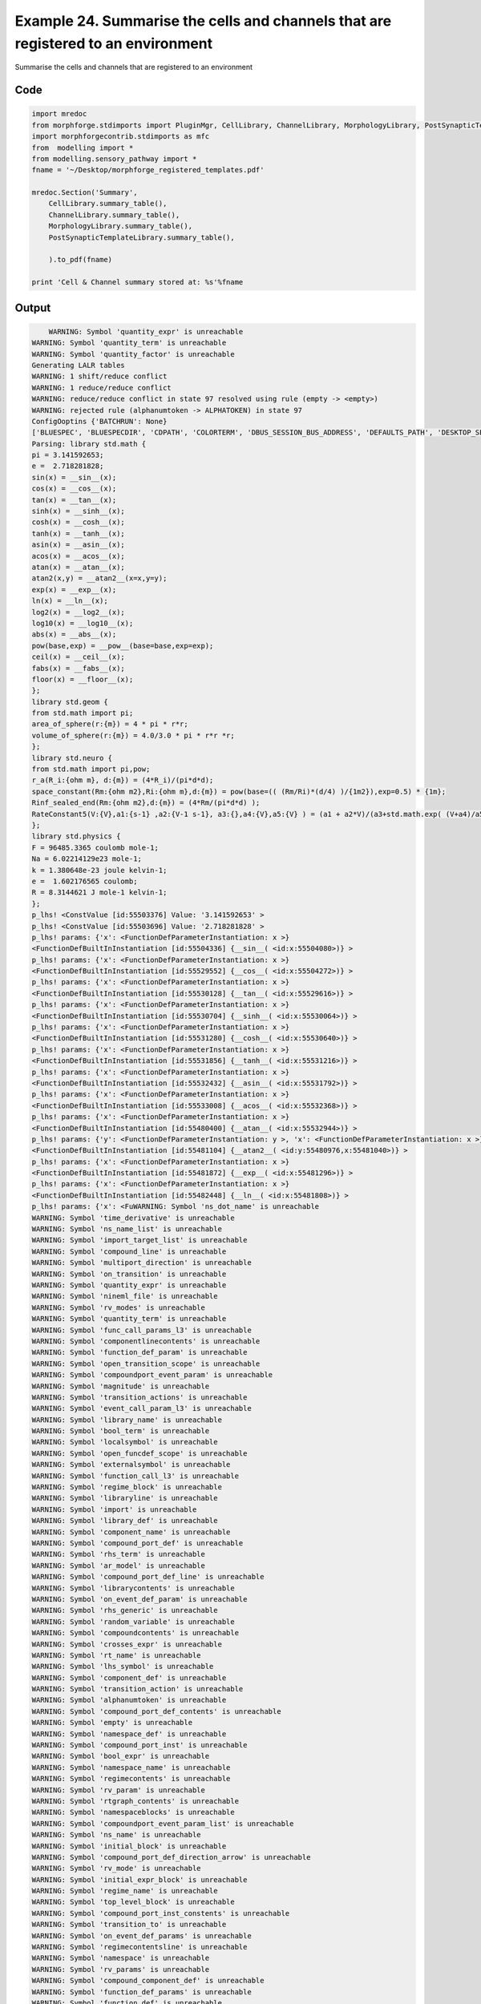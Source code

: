 
.. _example_manage020:

Example 24. Summarise the cells and channels that are registered to an environment
==================================================================================


Summarise the cells and channels that are registered to an environment

Code
~~~~

.. code-block:: python

    
    
    
    
    
    
    import mredoc
    from morphforge.stdimports import PluginMgr, CellLibrary, ChannelLibrary, MorphologyLibrary, PostSynapticTemplateLibrary
    import morphforgecontrib.stdimports as mfc
    from  modelling import *
    from modelling.sensory_pathway import *
    fname = '~/Desktop/morphforge_registered_templates.pdf'
    
    mredoc.Section('Summary',
        CellLibrary.summary_table(),
        ChannelLibrary.summary_table(),
        MorphologyLibrary.summary_table(),
        PostSynapticTemplateLibrary.summary_table(),
    
        ).to_pdf(fname)
    
    print 'Cell & Channel summary stored at: %s'%fname
    
    
    








Output
~~~~~~

.. code-block:: bash

        WARNING: Symbol 'quantity_expr' is unreachable
    WARNING: Symbol 'quantity_term' is unreachable
    WARNING: Symbol 'quantity_factor' is unreachable
    Generating LALR tables
    WARNING: 1 shift/reduce conflict
    WARNING: 1 reduce/reduce conflict
    WARNING: reduce/reduce conflict in state 97 resolved using rule (empty -> <empty>)
    WARNING: rejected rule (alphanumtoken -> ALPHATOKEN) in state 97
    ConfigOoptins {'BATCHRUN': None}
    ['BLUESPEC', 'BLUESPECDIR', 'CDPATH', 'COLORTERM', 'DBUS_SESSION_BUS_ADDRESS', 'DEFAULTS_PATH', 'DESKTOP_SESSION', 'DISPLAY', 'EAGLEDIR', 'ECAD', 'ECAD_LICENSES', 'ECAD_LOCAL', 'EDITOR', 'GDMSESSION', 'GNOME_KEYRING_CONTROL', 'GNOME_KEYRING_PID', 'GREP_COLOR', 'GREP_OPTIONS', 'GRIN_ARGS', 'HISTFILE', 'HISTSIZE', 'HOME', 'INFANDANGO_CONFIGFILE', 'INFANDANGO_ROOT', 'KRB5CCNAME', 'LANG', 'LANGUAGE', 'LC_CTYPE', 'LD_LIBRARY_PATH', 'LD_RUN_PATH', 'LESS', 'LM_LICENSE_FILE', 'LOGNAME', 'LSCOLORS', 'MAKEFLAGS', 'MAKELEVEL', 'MANDATORY_PATH', 'MFLAGS', 'MGLS_LICENSE_FILE', 'MREORG_CONFIG', 'OLDPWD', 'PAGER', 'PATH', 'PRINTER', 'PWD', 'PYTHONPATH', 'QUARTUS_64BIT', 'QUARTUS_BIT_TYPE', 'QUARTUS_ROOTDIR', 'SHELL', 'SHLVL', 'SOPC_KIT_NIOS2', 'SSH_AGENT_PID', 'SSH_AUTH_SOCK', 'TEMP', 'TERM', 'TMP', 'UBUNTU_MENUPROXY', 'USER', 'WINDOWID', 'XAUTHORITY', 'XDG_CACHE_HOME', 'XDG_CONFIG_DIRS', 'XDG_DATA_DIRS', 'XDG_SEAT_PATH', 'XDG_SESSION_COOKIE', 'XDG_SESSION_PATH', '_', '_JAVA_AWT_WM_NONREPARENTING']
    Parsing: library std.math {
    pi = 3.141592653;
    e =  2.718281828;
    sin(x) = __sin__(x);
    cos(x) = __cos__(x);
    tan(x) = __tan__(x);
    sinh(x) = __sinh__(x);
    cosh(x) = __cosh__(x);
    tanh(x) = __tanh__(x);
    asin(x) = __asin__(x);
    acos(x) = __acos__(x);
    atan(x) = __atan__(x);
    atan2(x,y) = __atan2__(x=x,y=y);
    exp(x) = __exp__(x);
    ln(x) = __ln__(x);
    log2(x) = __log2__(x);
    log10(x) = __log10__(x);
    abs(x) = __abs__(x);
    pow(base,exp) = __pow__(base=base,exp=exp);
    ceil(x) = __ceil__(x);
    fabs(x) = __fabs__(x);
    floor(x) = __floor__(x);
    };
    library std.geom {
    from std.math import pi;
    area_of_sphere(r:{m}) = 4 * pi * r*r;
    volume_of_sphere(r:{m}) = 4.0/3.0 * pi * r*r *r;
    };
    library std.neuro {
    from std.math import pi,pow;
    r_a(R_i:{ohm m}, d:{m}) = (4*R_i)/(pi*d*d);
    space_constant(Rm:{ohm m2},Ri:{ohm m},d:{m}) = pow(base=(( (Rm/Ri)*(d/4) )/{1m2}),exp=0.5) * {1m};
    Rinf_sealed_end(Rm:{ohm m2},d:{m}) = (4*Rm/(pi*d*d) );
    RateConstant5(V:{V},a1:{s-1} ,a2:{V-1 s-1}, a3:{},a4:{V},a5:{V} ) = (a1 + a2*V)/(a3+std.math.exp( (V+a4)/a5) );
    };
    library std.physics {
    F = 96485.3365 coulomb mole-1;
    Na = 6.02214129e23 mole-1;
    k = 1.380648e-23 joule kelvin-1;
    e =  1.602176565 coulomb;
    R = 8.3144621 J mole-1 kelvin-1;
    };
    p_lhs! <ConstValue [id:55503376] Value: '3.141592653' >
    p_lhs! <ConstValue [id:55503696] Value: '2.718281828' >
    p_lhs! params: {'x': <FunctionDefParameterInstantiation: x >}
    <FunctionDefBuiltInInstantiation [id:55504336] {__sin__( <id:x:55504080>)} >
    p_lhs! params: {'x': <FunctionDefParameterInstantiation: x >}
    <FunctionDefBuiltInInstantiation [id:55529552] {__cos__( <id:x:55504272>)} >
    p_lhs! params: {'x': <FunctionDefParameterInstantiation: x >}
    <FunctionDefBuiltInInstantiation [id:55530128] {__tan__( <id:x:55529616>)} >
    p_lhs! params: {'x': <FunctionDefParameterInstantiation: x >}
    <FunctionDefBuiltInInstantiation [id:55530704] {__sinh__( <id:x:55530064>)} >
    p_lhs! params: {'x': <FunctionDefParameterInstantiation: x >}
    <FunctionDefBuiltInInstantiation [id:55531280] {__cosh__( <id:x:55530640>)} >
    p_lhs! params: {'x': <FunctionDefParameterInstantiation: x >}
    <FunctionDefBuiltInInstantiation [id:55531856] {__tanh__( <id:x:55531216>)} >
    p_lhs! params: {'x': <FunctionDefParameterInstantiation: x >}
    <FunctionDefBuiltInInstantiation [id:55532432] {__asin__( <id:x:55531792>)} >
    p_lhs! params: {'x': <FunctionDefParameterInstantiation: x >}
    <FunctionDefBuiltInInstantiation [id:55533008] {__acos__( <id:x:55532368>)} >
    p_lhs! params: {'x': <FunctionDefParameterInstantiation: x >}
    <FunctionDefBuiltInInstantiation [id:55480400] {__atan__( <id:x:55532944>)} >
    p_lhs! params: {'y': <FunctionDefParameterInstantiation: y >, 'x': <FunctionDefParameterInstantiation: x >}
    <FunctionDefBuiltInInstantiation [id:55481104] {__atan2__( <id:y:55480976,x:55481040>)} >
    p_lhs! params: {'x': <FunctionDefParameterInstantiation: x >}
    <FunctionDefBuiltInInstantiation [id:55481872] {__exp__( <id:x:55481296>)} >
    p_lhs! params: {'x': <FunctionDefParameterInstantiation: x >}
    <FunctionDefBuiltInInstantiation [id:55482448] {__ln__( <id:x:55481808>)} >
    p_lhs! params: {'x': <FuWARNING: Symbol 'ns_dot_name' is unreachable
    WARNING: Symbol 'time_derivative' is unreachable
    WARNING: Symbol 'ns_name_list' is unreachable
    WARNING: Symbol 'import_target_list' is unreachable
    WARNING: Symbol 'compound_line' is unreachable
    WARNING: Symbol 'multiport_direction' is unreachable
    WARNING: Symbol 'on_transition' is unreachable
    WARNING: Symbol 'quantity_expr' is unreachable
    WARNING: Symbol 'nineml_file' is unreachable
    WARNING: Symbol 'rv_modes' is unreachable
    WARNING: Symbol 'quantity_term' is unreachable
    WARNING: Symbol 'func_call_params_l3' is unreachable
    WARNING: Symbol 'componentlinecontents' is unreachable
    WARNING: Symbol 'function_def_param' is unreachable
    WARNING: Symbol 'open_transition_scope' is unreachable
    WARNING: Symbol 'compoundport_event_param' is unreachable
    WARNING: Symbol 'magnitude' is unreachable
    WARNING: Symbol 'transition_actions' is unreachable
    WARNING: Symbol 'event_call_param_l3' is unreachable
    WARNING: Symbol 'library_name' is unreachable
    WARNING: Symbol 'bool_term' is unreachable
    WARNING: Symbol 'localsymbol' is unreachable
    WARNING: Symbol 'open_funcdef_scope' is unreachable
    WARNING: Symbol 'externalsymbol' is unreachable
    WARNING: Symbol 'function_call_l3' is unreachable
    WARNING: Symbol 'regime_block' is unreachable
    WARNING: Symbol 'libraryline' is unreachable
    WARNING: Symbol 'import' is unreachable
    WARNING: Symbol 'library_def' is unreachable
    WARNING: Symbol 'component_name' is unreachable
    WARNING: Symbol 'compound_port_def' is unreachable
    WARNING: Symbol 'rhs_term' is unreachable
    WARNING: Symbol 'ar_model' is unreachable
    WARNING: Symbol 'compound_port_def_line' is unreachable
    WARNING: Symbol 'librarycontents' is unreachable
    WARNING: Symbol 'on_event_def_param' is unreachable
    WARNING: Symbol 'rhs_generic' is unreachable
    WARNING: Symbol 'random_variable' is unreachable
    WARNING: Symbol 'compoundcontents' is unreachable
    WARNING: Symbol 'crosses_expr' is unreachable
    WARNING: Symbol 'rt_name' is unreachable
    WARNING: Symbol 'lhs_symbol' is unreachable
    WARNING: Symbol 'component_def' is unreachable
    WARNING: Symbol 'transition_action' is unreachable
    WARNING: Symbol 'alphanumtoken' is unreachable
    WARNING: Symbol 'compound_port_def_contents' is unreachable
    WARNING: Symbol 'empty' is unreachable
    WARNING: Symbol 'namespace_def' is unreachable
    WARNING: Symbol 'compound_port_inst' is unreachable
    WARNING: Symbol 'bool_expr' is unreachable
    WARNING: Symbol 'namespace_name' is unreachable
    WARNING: Symbol 'regimecontents' is unreachable
    WARNING: Symbol 'rv_param' is unreachable
    WARNING: Symbol 'rtgraph_contents' is unreachable
    WARNING: Symbol 'namespaceblocks' is unreachable
    WARNING: Symbol 'compoundport_event_param_list' is unreachable
    WARNING: Symbol 'ns_name' is unreachable
    WARNING: Symbol 'initial_block' is unreachable
    WARNING: Symbol 'compound_port_def_direction_arrow' is unreachable
    WARNING: Symbol 'rv_mode' is unreachable
    WARNING: Symbol 'initial_expr_block' is unreachable
    WARNING: Symbol 'regime_name' is unreachable
    WARNING: Symbol 'top_level_block' is unreachable
    WARNING: Symbol 'compound_port_inst_constents' is unreachable
    WARNING: Symbol 'transition_to' is unreachable
    WARNING: Symbol 'on_event_def_params' is unreachable
    WARNING: Symbol 'regimecontentsline' is unreachable
    WARNING: Symbol 'namespace' is unreachable
    WARNING: Symbol 'rv_params' is unreachable
    WARNING: Symbol 'compound_component_def' is unreachable
    WARNING: Symbol 'function_def_params' is unreachable
    WARNING: Symbol 'function_def' is unreachable
    WARNING: Symbol 'assignment' is unreachable
    WARNING: Symbol 'componentcontents' is unreachable
    WARNING: Symbol 'rhs_variable' is unreachable
    WARNING: Symbol 'event_call_params_l3' is unreachable
    WARNING: Symbol 'compondport_inst_line' is unreachable
    WARNING: Symbol 'func_call_param_l3' is unreachable
    WARNING: Symbol 'rhs_symbol' is unreachable
    WARNING: Symbol 'quantity_factor' is unreachable
    WARNING: Symbol 'rhs_quantity_expr' is unreachable
    WARNING: Symbol 'quantity' is unreachable
    Generating LALR tables
    /home/mh735/.local/lib/python2.7/site-packages/setuptools-1.1.5-py2.7.egg/pkg_resources.py:979: UserWarning: /home/mh735/.python-eggs is writable by group/others and vulnerable to attack when used with get_resource_filename. Consider a more secure location (set with .set_extraction_path or the PYTHON_EGG_CACHE environment variable).
    nctionDefParameterInstantiation: x >}
    <FunctionDefBuiltInInstantiation [id:55483024] {__log2__( <id:x:55482960>)} >
    p_lhs! params: {'x': <FunctionDefParameterInstantiation: x >}
    <FunctionDefBuiltInInstantiation [id:55483600] {__log10__( <id:x:55483536>)} >
    p_lhs! params: {'x': <FunctionDefParameterInstantiation: x >}
    <FunctionDefBuiltInInstantiation [id:55484176] {__abs__( <id:x:55482384>)} >
    p_lhs! params: {'base': <FunctionDefParameterInstantiation: base >, 'exp': <FunctionDefParameterInstantiation: exp >}
    <FunctionDefBuiltInInstantiation [id:55427600] {__pow__( <id:base:55427536,exp:55427344>)} >
    p_lhs! params: {'x': <FunctionDefParameterInstantiation: x >}
    <FunctionDefBuiltInInstantiation [id:55428368] {__ceil__( <id:x:55427792>)} >
    p_lhs! params: {'x': <FunctionDefParameterInstantiation: x >}
    <FunctionDefBuiltInInstantiation [id:55428944] {__fabs__( <id:x:55428304>)} >
    p_lhs! params: {'x': <FunctionDefParameterInstantiation: x >}
    <FunctionDefBuiltInInstantiation [id:55429520] {__floor__( <id:x:55428880>)} >
    p_lhs! <MulOp [id:56417296] [??] >
    p_lhs! <MulOp [id:55509328] [??] >
    p_lhs! <DivOp [id:56412496] [??] >
    p_lhs! <MulOp [id:56420496] [??] >
    p_lhs! <DivOp [id:56421712] [??] >
    p_lhs! <DivOp [id:56428112] [??] >
    p_lhs! <ConstValue [id:56430224] Value: '96485.3365e0 s  A  mol ' >
    p_lhs! <ConstValue [id:56430352] Value: '6.02214129e+23e0 mol ' >
    p_lhs! <ConstValue [id:56431952] Value: '1.380648e-23e0 m 2 kg  s  K ' >
    p_lhs! <ConstValue [id:56432144] Value: '1.602176565e0 s  A ' >
    p_lhs! <ConstValue [id:56434448] Value: '8.3144621e0 m 2 kg  s  K  mol ' >
    Parsing: ms
    Parsing: ms
    Parsing: mA/cm2
    Parsing: nA
    Parsing: mV
    Parsing: ms
    Parsing: K
    Parsing: pF
    Parsing: uF/cm2
    sqlite:////local/scratch/mh735/tmp/signalanalysis.sqlite
    Parsing: ms
    Parsing: ms
    Parsing: ms
    Parsing: um2
    <class 'morphforgecontrib.simulation.synapse_templates.exponential_form.exp2syn.core.PostSynapticMech_Exp2Syn_Base'> MHR-dIN-Inhib
    <class 'morphforgecontrib.simulation.synapse_templates.exponential_form.exp2syn.core.PostSynapticMech_Exp2Syn_Base'> MHR-dIN-Inhib
    <class 'morphforgecontrib.simulation.synapse_templates.exponential_form.exp2syn.core.PostSynapticMech_Exp2Syn_Base'> MHR-dIN-Inhib
    <class 'morphforgecontrib.simulation.synapse_templates.exponential_form.exp2syn.core.PostSynapticMech_Exp2Syn_Base'> MHR-dIN-Inhib
    Parsing: um2
    <class 'morphforgecontrib.simulation.synapse_templates.exponential_form.exp2syn.core.PostSynapticMech_Exp2Syn_Base'> cIN-dIN-Inhib
    <class 'morphforgecontrib.simulation.synapse_templates.exponential_form.exp2syn.core.PostSynapticMech_Exp2Syn_Base'> cIN-dIN-Inhib
    <class 'morphforgecontrib.simulation.synapse_templates.exponential_form.exp2syn.core.PostSynapticMech_Exp2Syn_Base'> cIN-dIN-Inhib
    <class 'morphforgecontrib.simulation.synapse_templates.exponential_form.exp2syn.core.PostSynapticMech_Exp2Syn_Base'> cIN-dIN-Inhib
    Parsing: um2
    <class 'morphforgecontrib.simulation.synapse_templates.exponential_form.exp2syn.core.PostSynapticMech_Exp2Syn_Base'> dIN-cIN-AMPA
    <class 'morphforgecontrib.simulation.synapse_templates.exponential_form.exp2syn.core.PostSynapticMech_Exp2Syn_Base'> dIN-cIN-AMPA
    <class 'morphforgecontrib.simulation.synapse_templates.exponential_form.exp2syn.core.PostSynapticMech_Exp2Syn_Base'> dIN-cIN-AMPA
    <class 'morphforgecontrib.simulation.synapse_templates.exponential_form.exp2syn.core.PostSynapticMech_Exp2Syn_Base'> dIN-cIN-AMPA
    Parsing: um2
    <class 'morphforgecontrib.simulation.synapse_templates.exponential_form.exp2syn.core.PostSynapticMech_Exp2Syn_Base'> dIN-dIN-AMPA
    <class 'morphforgecontrib.simulation.synapse_templates.exponential_form.exp2syn.core.PostSynapticMech_Exp2Syn_Base'> dIN-dIN-AMPA
    <class 'morphforgecontrib.simulation.synapse_templates.exponential_form.exp2syn.core.PostSynapticMech_Exp2Syn_Base'> dIN-dIN-AMPA
    <class 'morphforgecontrib.simulation.synapse_templates.exponential_form.exp2syn.core.PostSynapticMech_Exp2Syn_Base'> dIN-dIN-AMPA
    Parsing: um2
    <class 'morphforgecontrib.simulation.synapse_templates.exponential_form.exp2syn.core.PostSynapticMech_Exp2Syn_Base'> tIN-dIN-AMPA
    <class 'morphforgecontrib.simulation.synapse_templates.exponential_form.exp2syn.core.PostSynapticMech_Exp2Syn_Base'> tIN-dIN-AMPA
    <class 'morphforgecontrib.simulation.synapse_templates.exponential_form.exp2syn.core.PostSynapticMech_Exp2Syn_Base'> tIN-dIN-AMPA
    <class 'morphforgecontrib.simulation.synapse_templates.exponential_form.exp2syn.core.PostSynapticMech_Exp2Syn_Base'> tIN-dIN-AMPA
    Parsing: um2
    <class 'morphforgecontrib.simulation.synapse_templates.exponential_form.exp2synnmda.core.PostSynapticMech_Exp2SynNMDA_Base'> dIN-dIN-Background-NMDA
    <class 'morphforgecontrib.simulation.synapse_templates.exponential_form.exp2synnmda.core.PostSynapticMech_Exp2SynNMDA_Base'> dIN-dIN-Background-NMDA
    <class 'morphforgecontrib.simulation.synapse_templates.exponential_form.exp2synnmda.core.PostSynapticMech_Exp2SynNMDA_Base'> dIN-dIN-Background-NMDA
    <class 'morphforgecontrib.simulation.synapse_templates.exponential_form.exp2synnmda.core.PostSynapticMech_Exp2SynNMDA_Base'> dIN-dIN-Background-NMDA
    <class 'morphforgecontrib.simulation.synapse_templates.exponential_form.exp2synnmda.core.PostSynapticMech_Exp2SynNMDA_Base'> dIN-dIN-Background-NMDA
    <class 'morphforgecontrib.simulation.synapse_templates.exponential_form.exp2synnmda.core.PostSynapticMech_Exp2SynNMDA_Base'> dIN-dIN-Background-NMDA
    <class 'morphforgecontrib.simulation.synapse_templates.exponential_form.exp2synnmda.core.PostSynapticMech_Exp2SynNMDA_Base'> dIN-dIN-Background-NMDA
    Parsing: um2
    <class 'morphforgecontrib.simulation.synapse_templates.exponential_form.exp2synnmda.core.PostSynapticMech_Exp2SynNMDA_Base'> dIN-dIN-Background-NMDA-MgBlock
    <class 'morphforgecontrib.simulation.synapse_templates.exponential_form.exp2synnmda.core.PostSynapticMech_Exp2SynNMDA_Base'> dIN-dIN-Background-NMDA-MgBlock
    <class 'morphforgecontrib.simulation.synapse_templates.exponential_form.exp2synnmda.core.PostSynapticMech_Exp2SynNMDA_Base'> dIN-dIN-Background-NMDA-MgBlock
    <class 'morphforgecontrib.simulation.synapse_templates.exponential_form.exp2synnmda.core.PostSynapticMech_Exp2SynNMDA_Base'> dIN-dIN-Background-NMDA-MgBlock
    <class 'morphforgecontrib.simulation.synapse_templates.exponential_form.exp2synnmda.core.PostSynapticMech_Exp2SynNMDA_Base'> dIN-dIN-Background-NMDA-MgBlock
    <class 'morphforgecontrib.simulation.synapse_templates.exponential_form.exp2synnmda.core.PostSynapticMech_Exp2SynNMDA_Base'> dIN-dIN-Background-NMDA-MgBlock
    <class 'morphforgecontrib.simulation.synapse_templates.exponential_form.exp2synnmda.core.PostSynapticMech_Exp2SynNMDA_Base'> dIN-dIN-Background-NMDA-MgBlock
    Parsing: um2
    <class 'morphforgecontrib.simulation.synapse_templates.exponential_form.exp2synnmda.core.PostSynapticMech_Exp2SynNMDA_Base'> dIN-dIN-Background-NMDA-SlowOpen
    <class 'morphforgecontrib.simulation.synapse_templates.exponential_form.exp2synnmda.core.PostSynapticMech_Exp2SynNMDA_Base'> dIN-dIN-Background-NMDA-SlowOpen
    <class 'morphforgecontrib.simulation.synapse_templates.exponential_form.exp2synnmda.core.PostSynapticMech_Exp2SynNMDA_Base'> dIN-dIN-Background-NMDA-SlowOpen
    <class 'morphforgecontrib.simulation.synapse_templates.exponential_form.exp2synnmda.core.PostSynapticMech_Exp2SynNMDA_Base'> dIN-dIN-Background-NMDA-SlowOpen
    <class 'morphforgecontrib.simulation.synapse_templates.exponential_form.exp2synnmda.core.PostSynapticMech_Exp2SynNMDA_Base'> dIN-dIN-Background-NMDA-SlowOpen
    <class 'morphforgecontrib.simulation.synapse_templates.exponential_form.exp2synnmda.core.PostSynapticMech_Exp2SynNMDA_Base'> dIN-dIN-Background-NMDA-SlowOpen
    <class 'morphforgecontrib.simulation.synapse_templates.exponential_form.exp2synnmda.core.PostSynapticMech_Exp2SynNMDA_Base'> dIN-dIN-Background-NMDA-SlowOpen
    Parsing: um2
    <class 'morphforgecontrib.simulation.synapse_templates.exponential_form.exp2synnmda.core.PostSynapticMech_Exp2SynNMDA_Base'> dIN-dIN-NMDA
    <class 'morphforgecontrib.simulation.synapse_templates.exponential_form.exp2synnmda.core.PostSynapticMech_Exp2SynNMDA_Base'> dIN-dIN-NMDA
    <class 'morphforgecontrib.simulation.synapse_templates.exponential_form.exp2synnmda.core.PostSynapticMech_Exp2SynNMDA_Base'> dIN-dIN-NMDA
    <class 'morph/usr/bin/pdflatex
    forgecontrib.simulation.synapse_templates.exponential_form.exp2synnmda.core.PostSynapticMech_Exp2SynNMDA_Base'> dIN-dIN-NMDA
    <class 'morphforgecontrib.simulation.synapse_templates.exponential_form.exp2synnmda.core.PostSynapticMech_Exp2SynNMDA_Base'> dIN-dIN-NMDA
    <class 'morphforgecontrib.simulation.synapse_templates.exponential_form.exp2synnmda.core.PostSynapticMech_Exp2SynNMDA_Base'> dIN-dIN-NMDA
    <class 'morphforgecontrib.simulation.synapse_templates.exponential_form.exp2synnmda.core.PostSynapticMech_Exp2SynNMDA_Base'> dIN-dIN-NMDA
    Parsing: um2
    <class 'morphforgecontrib.simulation.synapse_templates.exponential_form.exp2synnmda.core.PostSynapticMech_Exp2SynNMDA_Base'> tIN-dIN-NMDA
    <class 'morphforgecontrib.simulation.synapse_templates.exponential_form.exp2synnmda.core.PostSynapticMech_Exp2SynNMDA_Base'> tIN-dIN-NMDA
    <class 'morphforgecontrib.simulation.synapse_templates.exponential_form.exp2synnmda.core.PostSynapticMech_Exp2SynNMDA_Base'> tIN-dIN-NMDA
    <class 'morphforgecontrib.simulation.synapse_templates.exponential_form.exp2synnmda.core.PostSynapticMech_Exp2SynNMDA_Base'> tIN-dIN-NMDA
    <class 'morphforgecontrib.simulation.synapse_templates.exponential_form.exp2synnmda.core.PostSynapticMech_Exp2SynNMDA_Base'> tIN-dIN-NMDA
    <class 'morphforgecontrib.simulation.synapse_templates.exponential_form.exp2synnmda.core.PostSynapticMech_Exp2SynNMDA_Base'> tIN-dIN-NMDA
    <class 'morphforgecontrib.simulation.synapse_templates.exponential_form.exp2synnmda.core.PostSynapticMech_Exp2SynNMDA_Base'> tIN-dIN-NMDA
    Tex File: /home/mh735/.mredoc/build/pdflatex/eqnset.tex
    Successfully written PDF to:  /home/mh735/Desktop/morphforge_registered_templates.pdf
    Cell & Channel summary stored at: ~/Desktop/morphforge_registered_templates.pdf





